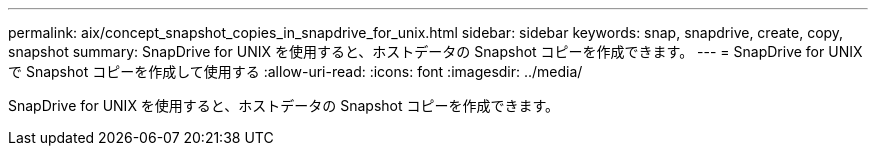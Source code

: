 ---
permalink: aix/concept_snapshot_copies_in_snapdrive_for_unix.html 
sidebar: sidebar 
keywords: snap, snapdrive, create, copy, snapshot 
summary: SnapDrive for UNIX を使用すると、ホストデータの Snapshot コピーを作成できます。 
---
= SnapDrive for UNIX で Snapshot コピーを作成して使用する
:allow-uri-read: 
:icons: font
:imagesdir: ../media/


[role="lead"]
SnapDrive for UNIX を使用すると、ホストデータの Snapshot コピーを作成できます。
